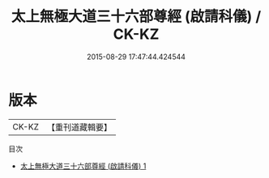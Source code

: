 #+TITLE: 太上無極大道三十六部尊經 (啟請科儀) / CK-KZ

#+DATE: 2015-08-29 17:47:44.424544
* 版本
 |     CK-KZ|【重刊道藏輯要】|
目次
 - [[file:KR5i0107_001.txt][太上無極大道三十六部尊經 (啟請科儀) 1]]
